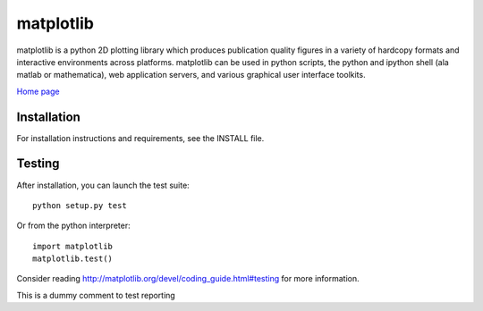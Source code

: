 ##########
matplotlib
##########

matplotlib is a python 2D plotting library which produces publication
quality figures in a variety of hardcopy formats and interactive
environments across platforms. matplotlib can be used in python
scripts, the python and ipython shell (ala matlab or mathematica), web
application servers, and various graphical user interface toolkits.

`Home page <http://matplotlib.org/>`_

Installation
=============

For installation instructions and requirements, see the INSTALL file.

Testing
=======

After installation, you can launch the test suite::

  python setup.py test

Or from the python interpreter::

  import matplotlib
  matplotlib.test()

Consider reading http://matplotlib.org/devel/coding_guide.html#testing for
more information.

This is a dummy comment to test reporting
